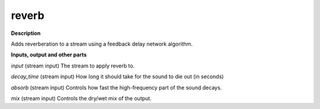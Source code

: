 reverb
======

.. _reverb:

**Description**

Adds reverberation to a stream using a feedback delay network algorithm.

**Inputs, output and other parts**

*input* (stream input) The stream to apply reverb to.

*decay_time* (stream input) How long it should take for the sound to die out (in seconds)

*absorb* (stream input) Controls how fast the high-frequency part of the sound decays.

*mix* (stream input) Controls the dry/wet mix of the output.

